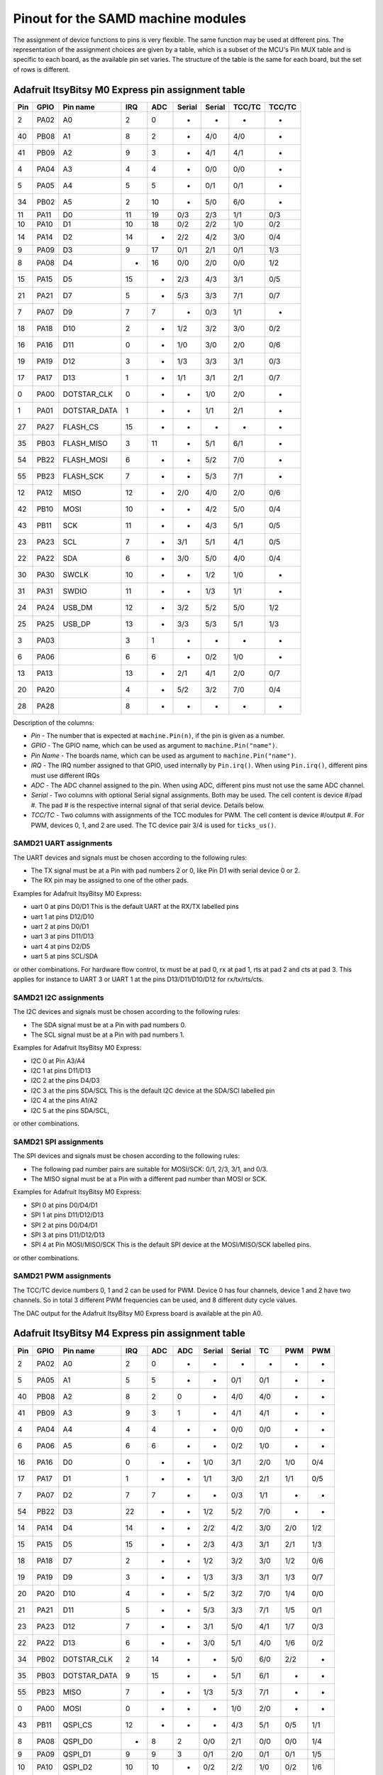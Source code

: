 .. _samd_pinout:

Pinout for the SAMD machine modules
===================================

The assignment of device functions to pins is very flexible. The same function may be used
at different pins. The representation of the assignment choices are given by a table,
which is a subset of the MCU's Pin MUX table and is specific to each board, as the
available pin set varies. The structure of the table is the same for each board, but
the set of rows is different.

.. _samd21_pinout_table:

Adafruit ItsyBitsy M0 Express pin assignment table
--------------------------------------------------

=== ==== ============ ==== ==== ====== ====== ====== ======
Pin GPIO Pin name     IRQ  ADC  Serial Serial TCC/TC TCC/TC
=== ==== ============ ==== ==== ====== ====== ====== ======
  2 PA02           A0   2   0     -       -     -      - 
 40 PB08           A1   8   2     -      4/0   4/0     - 
 41 PB09           A2   9   3     -      4/1   4/1     - 
  4 PA04           A3   4   4     -      0/0   0/0     - 
  5 PA05           A4   5   5     -      0/1   0/1     - 
 34 PB02           A5   2  10     -      5/0   6/0     - 
 11 PA11           D0  11  19    0/3     2/3   1/1    0/3
 10 PA10           D1  10  18    0/2     2/2   1/0    0/2
 14 PA14           D2  14   -    2/2     4/2   3/0    0/4
  9 PA09           D3   9  17    0/1     2/1   0/1    1/3
  8 PA08           D4   -  16    0/0     2/0   0/0    1/2
 15 PA15           D5  15   -    2/3     4/3   3/1    0/5
 21 PA21           D7   5   -    5/3     3/3   7/1    0/7
  7 PA07           D9   7   7     -      0/3   1/1     - 
 18 PA18          D10   2   -    1/2     3/2   3/0    0/2
 16 PA16          D11   0   -    1/0     3/0   2/0    0/6
 19 PA19          D12   3   -    1/3     3/3   3/1    0/3
 17 PA17          D13   1   -    1/1     3/1   2/1    0/7
  0 PA00  DOTSTAR_CLK   0   -     -      1/0   2/0     - 
  1 PA01 DOTSTAR_DATA   1   -     -      1/1   2/1     - 
 27 PA27     FLASH_CS  15   -     -       -     -      - 
 35 PB03   FLASH_MISO   3  11     -      5/1   6/1     - 
 54 PB22   FLASH_MOSI   6   -     -      5/2   7/0     - 
 55 PB23    FLASH_SCK   7   -     -      5/3   7/1     - 
 12 PA12         MISO  12   -    2/0     4/0   2/0    0/6
 42 PB10         MOSI  10   -     -      4/2   5/0    0/4
 43 PB11          SCK  11   -     -      4/3   5/1    0/5
 23 PA23          SCL   7   -    3/1     5/1   4/1    0/5
 22 PA22          SDA   6   -    3/0     5/0   4/0    0/4
 30 PA30        SWCLK  10   -     -      1/2   1/0     - 
 31 PA31        SWDIO  11   -     -      1/3   1/1     - 
 24 PA24       USB_DM  12   -    3/2     5/2   5/0    1/2
 25 PA25       USB_DP  13   -    3/3     5/3   5/1    1/3
  3 PA03                3   1     -       -     -      - 
  6 PA06                6   6     -      0/2   1/0     - 
 13 PA13               13   -    2/1     4/1   2/0    0/7
 20 PA20                4   -    5/2     3/2   7/0    0/4
 28 PA28                8   -     -       -     -      - 
=== ==== ============ ==== ==== ====== ====== ====== ======


Description of the columns:

- *Pin* - The number that is expected at ``machine.Pin(n)``, if the pin is given
  as a number.
- *GPIO* - The GPIO name, which can be used as argument to ``machine.Pin("name")``.
- *Pin Name* - The boards name, which can be used as argument to ``machine.Pin("name")``.
- *IRQ* - The IRQ number assigned to that GPIO, used internally by ``Pin.irq()``. When
  using ``Pin.irq()``, different pins must use different IRQs
- *ADC* - The ADC channel assigned to the pin. When using ADC, different pins must
  not use the same ADC channel.
- *Serial* - Two columns with optional Serial signal assignments. Both may be used.
  The cell content is device #/pad #. The pad # is the respective internal
  signal of that serial device. Details below.
- *TCC/TC* - Two columns with assignments of the TCC modules for PWM.
  The cell content is device #/output #. For PWM, devices 0, 1, and 2
  are used. The TC device pair 3/4 is used for ``ticks_us()``.

SAMD21 UART assignments
```````````````````````
The UART devices and signals must be chosen according to the following rules:

- The TX signal must be at a Pin with pad numbers 2 or 0, like Pin D1 with serial
  device 0 or 2.
- The RX pin may be assigned to one of the other pads.

Examples for Adafruit ItsyBitsy M0 Express:

- uart 0 at pins D0/D1  This is the default UART at the RX/TX labelled pins
- uart 1 at pins D12/D10
- uart 2 at pins D0/D1
- uart 3 at pins D11/D13
- uart 4 at pins D2/D5
- uart 5 at pins SCL/SDA

or other combinations. For hardware flow control, tx must be at pad 0, rx at pad 1,
rts at pad 2 and cts at pad 3. This applies for instance to
UART 3 or UART 1 at the pins D13/D11/D10/D12 for rx/tx/rts/cts.

SAMD21 I2C assignments
``````````````````````
The I2C devices and signals must be chosen according to the following rules:

- The SDA signal must be at a Pin with pad numbers 0.
- The SCL signal must be at a Pin with pad numbers 1.

Examples for Adafruit ItsyBitsy M0 Express:

- I2C 0 at Pin A3/A4
- I2C 1 at pins D11/D13
- I2C 2 at the pins D4/D3
- I2C 3 at the pins SDA/SCL This is the default I2C device at the SDA/SCl labelled pin
- I2C 4 at the pins A1/A2
- I2C 5 at the pins SDA/SCL,

or other combinations.

SAMD21 SPI assignments
``````````````````````
The SPI devices and signals must be chosen according to the following rules:

- The following pad number pairs are suitable for MOSI/SCK: 0/1, 2/3, 3/1, and 0/3.
- The MISO signal must be at a Pin with a different pad number than MOSI or SCK.

Examples for Adafruit ItsyBitsy M0 Express:

- SPI 0 at pins D0/D4/D1
- SPI 1 at pins D11/D12/D13
- SPI 2 at pins D0/D4/D1
- SPI 3 at pins D11/D12/D13
- SPI 4 at Pin MOSI/MISO/SCK This is the default SPI device at the MOSI/MISO/SCK labelled pins.

or other combinations.


SAMD21 PWM assignments
``````````````````````

The TCC/TC device numbers 0, 1 and 2 can be used for PWM. Device 0 has four
channels, device 1 and 2 have two channels. So in total 3 different PWM
frequencies can be used, and 8 different duty cycle values.

The DAC output for the Adafruit ItsyBitsy M0 Express board is available at the pin A0.

.. _samd51_pinout_table:

Adafruit ItsyBitsy M4 Express pin assignment table
--------------------------------------------------

=== ==== ============ ==== ==== ==== ====== ====== ===== ===== =====
Pin GPIO Pin name     IRQ  ADC  ADC  Serial Serial  TC    PWM   PWM
=== ==== ============ ==== ==== ==== ====== ====== ===== ===== =====
  2 PA02           A0   2    0    -     -      -     -     -     -
  5 PA05           A1   5    5    -     -     0/1   0/1    -     -
 40 PB08           A2   8    2    0     -     4/0   4/0    -     -
 41 PB09           A3   9    3    1     -     4/1   4/1    -     -
  4 PA04           A4   4    4    -     -     0/0   0/0    -     -
  6 PA06           A5   6    6    -     -     0/2   1/0    -     -
 16 PA16           D0   0    -    -    1/0    3/1   2/0   1/0   0/4
 17 PA17           D1   1    -    -    1/1    3/0   2/1   1/1   0/5
  7 PA07           D2   7    7    -     -     0/3   1/1    -     -
 54 PB22           D3  22    -    -    1/2    5/2   7/0    -     -
 14 PA14           D4  14    -    -    2/2    4/2   3/0   2/0   1/2
 15 PA15           D5  15    -    -    2/3    4/3   3/1   2/1   1/3
 18 PA18           D7   2    -    -    1/2    3/2   3/0   1/2   0/6
 19 PA19           D9   3    -    -    1/3    3/3   3/1   1/3   0/7
 20 PA20          D10   4    -    -    5/2    3/2   7/0   1/4   0/0
 21 PA21          D11   5    -    -    5/3    3/3   7/1   1/5   0/1
 23 PA23          D12   7    -    -    3/1    5/0   4/1   1/7   0/3
 22 PA22          D13   6    -    -    3/0    5/1   4/0   1/6   0/2
 34 PB02  DOTSTAR_CLK   2   14    -     -     5/0   6/0   2/2    -
 35 PB03 DOTSTAR_DATA   9   15    -     -     5/1   6/1    -     -
 55 PB23         MISO   7    -    -    1/3    5/3   7/1    -     -
  0 PA00         MOSI   0    -    -     -     1/0   2/0    -     -
 43 PB11      QSPI_CS  12    -    -     -     4/3   5/1   0/5   1/1
  8 PA08      QSPI_D0   -    8    2    0/0    2/1   0/0   0/0   1/4
  9 PA09      QSPI_D1   9    9    3    0/1    2/0   0/1   0/1   1/5
 10 PA10      QSPI_D2  10   10    -    0/2    2/2   1/0   0/2   1/6
 11 PA11      QSPI_D3  11   11    -    0/3    2/3   1/1   0/3   1/7
 42 PB10     QSPI_SCK  10    -    -     -     4/2   5/0   0/4   1/0
  1 PA01          SCK   1    -    -     -     1/1   2/1    -     -
 13 PA13          SCL  13    -    -    2/1    4/0   2/1   0/7   1/3
 12 PA12          SDA  12    -    -    2/0    4/1   2/0   0/6   1/2
 30 PA30        SWCLK  14    -    -    7/2    1/2   6/0   2/0    -
 31 PA31        SWDIO  15    -    -    7/3    1/3   6/1   2/1    -
 24 PA24       USB_DM   8    -    -    3/2    5/2   5/0   2/2    -
 25 PA25       USB_DP   9    -    -    3/3    5/3   5/1    -     -
  3 PA03            -   3   10    -     -      -     -     -     -
 27 PA27            -  11    -    -     -      -     -     -     -
=== ==== ============ ==== ==== ==== ====== ====== ===== ===== =====


Description of the columns:

- *Pin* - The number that is expected at ``machine.Pin(n)``, if the pin is given
  as a number.
- *GPIO* - The GPIO name, which can be used as argument to ``machine.Pin("name")``.
- *Pin Name* - The boards name, which can be used as argument to ``machine.Pin("name")``.
- *IRQ* - The IRQ number assigned to that GPIO, used internally by ``Pin.irq()``. When
  using ``Pin.irq()``, different pins must use different IRQs
- *ADC* - The ADC0/1 channel assigned to the pin. When using ADC, different pins must
  not use the same ADC device and channel.
- *Serial* - Two columns with optional Serial signal assignments. Both may be used.
  The cell content is device #/pad #. The pad # is the respective internal
  signal of that serial device. Details below.
- *TC* - These device are currently not assigned to Pin. the TC device pair 0/1
  is used for ``ticks_us()``.
- *PWM* - Two columns with assignments of the TCC modules for PWM
  The cell content is device #/output #. Details below.

SAMD51 UART assignments
```````````````````````
The UART devices and signals must be chosen according to the following rules:

- The TX signal must be at a Pin with pad numbers 0, like Pin D1 with serial
  device 3.
- The RX pin may be assigned to one of the other pads.

Examples for Adafruit ItsyBitsy 4 Express:

- uart 0 at pins A4/A1
- uart 1 at pins D1/D0   This is the default UART at the RX/TX labelled pins
- uart 2 at pins SCL/SDA  This is the default I2C device at the SDA/SCl labelled pin
- uart 3 at pins D0/D1
- uart 4 at pins SDA/SCL
- uart 5 at pins D12/D13

or other combinations. For hardware flow control, tx must be at pad 0, rx at pad 1,
rts at pad 2 and cts at pad 3. This applies for instance to
UART 5 at the pins D12/D13/D10/D11 for rx/tx/rts/cts.

SAMD51 I2C assignments
``````````````````````
The I2C devices and signals must be chosen according to the following rules:

- The SDA signal must be at a Pin with pad numbers 0.
- The SCL signal must be at a Pin with pad numbers 1.

Examples for Adafruit ItsyBitsy M0 Express:

- I2C 0 at pins A3/A4
- I2C 1 at pins D0/D1
- I2C 2 at the pins SDA/SCL
- I2C 3 at the pins D1/D0
- I2C 4 at the pins A2/A3
- I2C 5 at the pins D12/D13

or other combinations.

SAMD51 SPI assignments
``````````````````````
The SPI devices and signals must be chosen according to the following rules:

- The following pad number pairs are suitable for MOSI/SCK: 0/1 and 3/1.
- The MISO signal must be at a Pin with a different pad number than MOSI or SCK.

Examples for Adafruit ItsyBitsy M0 Express:

- SPI 1 at Pin MOSI/MISO/SCK  This is the default SPI device at the MOSI/MISO/SCK labelled pins.
- SPI 3 at pins D13/D11/D12
- SPI 5 at pins D12/D3/D13

or other combinations.


SAMD51 PWM assignments
``````````````````````

The TCC/PWM device numbers 0 through 4 can be used for PWM. Device 0 has six
channels, device 1 has four channels, device 2 has three channels and devices
3 and 4 have two channels. So in total up to 5 different PWM frequencies
can be used, and up to 17 different duty cycle values. Note that these numbers
do not apply to every board.

The DAC outputs for the Adafruit ItsyBitsy M4 Express board are available at the pins A0 and A1.

Adafruit Feather M4 Express pin assignment table
------------------------------------------------

=== ==== ============ ==== ==== ==== ====== ====== ===== ===== =====
Pin GPIO Pin name     IRQ  ADC  ADC  Serial Serial  TC    PWM   PWM
=== ==== ============ ==== ==== ==== ====== ====== ===== ===== =====
  2 PA02           A0   2    0    -     -      -     -     -      -
  5 PA05           A1   5    5    -     -     0/1   0/1    -      -
 40 PB08           A2   8    2    0     -     4/0   4/0    -      -
 41 PB09           A3   9    3    1     -     4/1   4/1    -      -
  4 PA04           A4   4    4    -     -     0/0   0/0    -      -
 38 PB06           A5   6    -    8     -      -     -     -      -
 49 PB17           D0   1    -    -    5/1     -    6/1   3/1    0/5
 48 PB16           D1   0    -    -    5/0     -    6/0   3/0    0/4
 14 PA14           D4  14    -    -    2/2    4/2   3/0   2/0    1/2
 16 PA16           D5   0    -    -    1/0    3/1   2/0   1/0    0/4
 18 PA18           D6   2    -    -    1/2    3/2   3/0   1/2    0/6
 19 PA19           D9   3    -    -    1/3    3/3   3/1   1/3    0/7
  3 PA03         AREF   3   10    -     -      -     -     -      -
 20 PA20          D10   4    -    -    5/2    3/2   7/0   1/4    0/0
 21 PA21          D11   5    -    -    5/3    3/3   7/1   1/5    0/1
 22 PA22          D12   6    -    -    3/0    5/1   4/0   1/6    0/2
 23 PA23          D13   7    -    -    3/1    5/0   4/1   1/7    0/3
 54 PB22         MISO  22    -    -    1/2    5/2   7/0    -      -
 55 PB23         MOSI   7    -    -    1/3    5/3   7/1    -      -
 35 PB03     NEOPIXEL   9   15    -     -     5/1   6/1    -      -
 43 PB11      QSPI_CS  12    -    -     -     4/3   5/1   0/5   1/1
  8 PA08      QSPI_D0   -    8    2    0/0    2/1   0/0   0/0   1/4
  9 PA09      QSPI_D1   9    9    3    0/1    2/0   0/1   0/1   1/5
 10 PA10      QSPI_D2  10   10    -    0/2    2/2   1/0   0/2   1/6
 11 PA11      QSPI_D3  11   11    -    0/3    2/3   1/1   0/3   1/7
 42 PB10     QSPI_SCK  10    -    -     -     4/2   5/0   0/4   1/0
 17 PA17          SCK   1    -    -    1/1    3/0   2/1   1/1    0/5
 13 PA13          SCL  13    -    -    2/1    4/0   2/1   0/7    1/3
 12 PA12          SDA  12    -    -    2/0    4/1   2/0   0/6    1/2
 30 PA30        SWCLK  14    -    -    7/2    1/2   6/0   2/0     -
 31 PA31        SWDIO  15    -    -    7/3    1/3   6/1   2/1     -
 24 PA24       USB_DM   8    -    -    3/2    5/2   5/0   2/2     -
 25 PA25       USB_DP   9    -    -    3/3    5/3   5/1    -      -
 33 PB01         VDIV   1   13    -     -     5/3   7/1    -      -
  0 PA00            -   0    -    -     -     1/0   2/0    -      -
  1 PA01            -   1    -    -     -     1/1   2/1    -      -
  6 PA06            -   6    6    -     -     0/2   1/0    -      -
  7 PA07            -   7    7    -     -     0/3   1/1    -      -
 15 PA15            -  15    -    -    2/3    4/3   3/1   2/1    1/3
 27 PA27            -  11    -    -     -      -     -     -      -
 32 PB00            -   9   12    -     -     5/2   7/0    -      -
 34 PB02            -   2   14    -     -     5/0   6/0   2/2     -
 36 PB04            -   4    -    6     -      -     -     -      -
 37 PB05            -   5    -    7     -      -     -     -      -
 39 PB07            -   7    -    9     -      -     -     -      -
 44 PB12            -  12    -    -    4/0     -    4/0   3/0    0/0
 45 PB13            -  13    -    -    4/1     -    4/1   3/1    0/1
 46 PB14            -  14    -    -    4/2     -    5/0   4/0    0/2
 47 PB15            -  15    -    -    4/3     -    5/1   4/1    0/3
 62 PB30            -  14    -    -    7/0    5/1   0/0   4/0    0/6
 63 PB31            -  15    -    -    7/1    5/0   0/1   4/1    0/7
=== ==== ============ ==== ==== ==== ====== ====== ===== ===== =====

For the definition of the table columns see the explanation at the table for
Adafruit ItsyBitsy M4 Express :ref:`samd51_pinout_table`.

The default devices at the board are:

- UART 5 at pins D0/D1, labelled RX/TX
- I2C 2 at pins PA12/PA13, labelled SDA/SCL
- SPI 1 at pins PA23/PA22/PA17, labelled MOSI, MISO and SCK
- DAC output on pins PA02 and PA05, labelled A0 and A1

Adafruit Metro M4 Airlift pin assignment table
----------------------------------------------

=== ==== ============ ==== ==== ==== ====== ====== ===== ===== =====
Pin GPIO Pin name     IRQ  ADC  ADC  Serial Serial  TC    PWM   PWM
=== ==== ============ ==== ==== ==== ====== ====== ===== ===== =====
  2 PA02           A0  2     0    -     -      -     -     -     - 
  5 PA05           A1  5     5    -     -     0/1   0/1    -     - 
  6 PA06           A2  6     6    -     -     0/2   1/0    -     - 
 32 PB00           A3  9    12    -     -     5/2   7/0    -     - 
 40 PB08           A4  8     2    0     -     4/0   4/0    -     - 
 41 PB09           A5  9     3    1     -     4/1   4/1    -     - 
 23 PA23           D0  7     -    -    3/1    5/0   4/1   1/7   0/3
 22 PA22           D1  6     -    -    3/0    5/1   4/0   1/6   0/2
 49 PB17           D2  1     -    -    5/1     -    6/1   3/1   0/5
 48 PB16           D3  0     -    -    5/0     -    6/0   3/0   0/4
 45 PB13           D4 13     -    -    4/1     -    4/1   3/1   0/1
 46 PB14           D5 14     -    -    4/2     -    5/0   4/0   0/2
 47 PB15           D6 15     -    -    4/3     -    5/1   4/1   0/3
 44 PB12           D7 12     -    -    4/0     -    4/0   3/0   0/0
 21 PA21           D8  5     -    -    5/3    3/3   7/1   1/5   0/1
 20 PA20           D9  4     -    -    5/2    3/2   7/0   1/4   0/0
  3 PA03         AREF  3    10    -     -      -     -     -     - 
 18 PA18          D10  2     -    -    1/2    3/2   3/0   1/2   0/6
 19 PA19          D11  3     -    -    1/3    3/3   3/1   1/3   0/7
 16 PA16          D13  0     -    -    1/0    3/1   2/0   1/0   0/4
 36 PB04     ESP_BUSY  4     -    6     -      -     -     -     - 
 15 PA15       ESP_CS 15     -    -    2/3    4/3   3/1   2/1   1/3
 33 PB01    ESP_GPIO0  1    13    -     -     5/3   7/1    -     - 
 37 PB05    ESP_RESET  5     -    7     -      -     -     -     - 
 55 PB23      ESP_RTS  7     -    -    1/3    5/3   7/1    -     - 
  7 PA07       ESP_RX  7     7    -     -     0/3   1/1    -     - 
  4 PA04       ESP_TX  4     4    -     -     0/0   0/0    -     - 
 43 PB11     FLASH_CS 12     -    -     -     4/3   5/1   0/5   1/1
 11 PA11   FLASH_HOLD 11    11    -    0/3    2/3   1/1   0/3   1/7
  9 PA09   FLASH_MISO  9     9    3    0/1    2/0   0/1   0/1   1/5
  8 PA08   FLASH_MOSI  -     8    2    0/0    2/1   0/0   0/0   1/4
 42 PB10    FLASH_SCK 10     -    -     -     4/2   5/0   0/4   1/0
 10 PA10     FLASH_WP 10    10    -    0/2    2/2   1/0   0/2   1/6
 14 PA14         MISO 14     -    -    2/2    4/2   3/0   2/0   1/2
 12 PA12         MOSI 12     -    -    2/0    4/1   2/0   0/6   1/2
 54 PB22     NEOPIXEL 22     -    -    1/2    5/2   7/0    -     - 
 38 PB06        RXLED  6     -    8     -      -     -     -     - 
 13 PA13          SCK 13     -    -    2/1    4/0   2/1   0/7   1/3
 35 PB03          SCL  9    15    -     -     5/1   6/1    -     - 
 34 PB02          SDA  2    14    -     -     5/0   6/0   2/2    - 
 30 PA30        SWCLK 14     -    -    7/2    1/2   6/0   2/0    - 
 31 PA31        SWDIO 15     -    -    7/3    1/3   6/1   2/1    - 
 62 PB30          SWO 14     -    -    7/0    5/1   0/0   4/0   0/6
 39 PB07        TXLED  7     -    9     -      -     -     -     - 
 24 PA24       USB_DM  8     -    -    3/2    5/2   5/0   2/2    - 
 25 PA25       USB_DP  9     -    -    3/3    5/3   5/1    -     - 
 17 PA17   USB_HOSTEN  1     -    -    1/1    3/0   2/1   1/1   0/5
  0 PA00            -  0     -    -     -     1/0   2/0    -     - 
  1 PA01            -  1     -    -     -     1/1   2/1    -     - 
 27 PA27            - 11     -    -     -      -     -     -     - 
 63 PB31            - 15     -    -    7/1    5/0   0/1   4/1   0/7
=== ==== ============ ==== ==== ==== ====== ====== ===== ===== =====

For the definition of the table columns see the explanation at the table
for Adafruit ItsyBitsy M4 Express :ref:`samd51_pinout_table`.

The default devices at the board are:

- UART 3 at pins PA23/PA22, labelled D0/D1 resp. RX/TX
- I2C 5 at pins PB02/PB03, labelled SDA/SCL
- SPI 4 at pins PA12/PA14/PA13, labelled MOSI, MISO and SCK
- DAC output on pins PA02 and PA05, labelled A0 and A1

SEEED XIAO pin assignment table
-------------------------------

=== ==== ============ ==== ==== ====== ====== ====== ======
Pin GPIO Pin name     IRQ  ADC  Serial Serial TCC/TC TCC/TC
=== ==== ============ ==== ==== ====== ====== ====== ======
  2 PA02        A0_D0   2    0     -      -     -      -
  4 PA04        A1_D1   4    4     -     0/0   0/0     -
 10 PA10        A2_D2  10   18    0/2    2/2   1/0    0/2
 11 PA11        A3_D3  11   19    0/3    2/3   1/1    0/3
  8 PA08        A4_D4   -   16    0/0    2/0   0/0    1/2
  9 PA09        A5_D5   9   17    0/1    2/1   0/1    1/3
 40 PB08        A6_D6   8    2     -     4/0   4/0     -
 41 PB09        A7_D7   9    3     -     4/1   4/1     -
  7 PA07        A8_D8   7    7     -     0/3   1/1     -
  5 PA05        A9_D9   5    5     -     0/1   0/1     -
  6 PA06      A10_D10   6    6     -     0/2   1/0     -
 18 PA18       RX_LED   2    -    1/2    3/2   3/0    0/2
 30 PA30        SWCLK  10    -     -     1/2   1/0     -
 31 PA31        SWDIO  11    -     -     1/3   1/1     -
 19 PA19       TX_LED   3    -    1/3    3/3   3/1    0/3
 24 PA24       USB_DM  12    -    3/2    5/2   5/0    1/2
 25 PA25       USB_DP  13    -    3/3    5/3   5/1    1/3
 17 PA17     USER_LED   1    -    1/1    3/1   2/1    0/7
  0 PA00            -   0    -     -     1/0   2/0     -
  1 PA01            -   1    -     -     1/1   2/1     -
  3 PA03            -   3    1     -      -     -      -
 12 PA12            -  12    -    2/0    4/0   2/0    0/6
 13 PA13            -  13    -    2/1    4/1   2/0    0/7
 14 PA14            -  14    -    2/2    4/2   3/0    0/4
 15 PA15            -  15    -    2/3    4/3   3/1    0/5
 16 PA16            -   0    -    1/0    3/0   2/0    0/6
 20 PA20            -   4    -    5/2    3/2   7/0    0/4
 21 PA21            -   5    -    5/3    3/3   7/1    0/7
 22 PA22            -   6    -    3/0    5/0   4/0    0/4
 23 PA23            -   7    -    3/1    5/1   4/1    0/5
 27 PA27            -  15    -     -      -     -      -
 28 PA28            -   8    -     -      -     -      -
 34 PB02            -   2   10     -     5/0   6/0     -
 35 PB03            -   3   11     -     5/1   6/1     -
 42 PB10            -  10    -     -     4/2   5/0    0/4
 43 PB11            -  11    -     -     4/3   5/1    0/5
 54 PB22            -   6    -     -     5/2   7/0     -
 55 PB23            -   7    -     -     5/3   7/1     -
=== ==== ============ ==== ==== ====== ====== ====== ======

For the definition of the table columns see the explanation at the table for
Adafruit ItsyBitsy M0 Express :ref:`samd21_pinout_table`.

The default devices at the board are:

- UART 4 at pins PB08/PB09, labelled A6_D6/A7_D7
- I2C 2 at pins PA08/PA09, labelled A4_D4/A5_D5
- SPI 0 at pins PA06/PA05/PA07, labelled A10_D10, A9_D9 and A8_D8
- DAC output on pin PA02, labelled A0_D0

Adafruit Feather M0 Express pin assignment table
------------------------------------------------

=== ==== ============ ==== ==== ====== ====== ====== ======
Pin GPIO Pin name     IRQ  ADC  Serial Serial TCC/TC TCC/TC
=== ==== ============ ==== ==== ====== ====== ====== ======
  2 PA02           A0   2    0     -      -     -      -
 40 PB08           A1   8    2     -     4/0   4/0     -
 41 PB09           A2   9    3     -     4/1   4/1     -
  4 PA04           A3   4    4     -     0/0   0/0     -
  5 PA05           A4   5    5     -     0/1   0/1     -
 34 PB02           A5   2   10     -     5/0   6/0     -
 11 PA11           D0  11   19    0/3    2/3   1/1    0/3
 10 PA10           D1  10   18    0/2    2/2   1/0    0/2
 14 PA14           D2  14    -    2/2    4/2   3/0    0/4
  9 PA09           D3   9   17    0/1    2/1   0/1    1/3
  8 PA08           D4   -   16    0/0    2/0   0/0    1/2
 15 PA15           D5  15    -    2/3    4/3   3/1    0/5
 20 PA20           D6   4    -    5/2    3/2   7/0    0/4
 21 PA21           D7   5    -    5/3    3/3   7/1    0/7
  7 PA07           D9   7    7     -     0/3   1/1     -
 55 PB23           RX   7    -     -     5/3   7/1     -
 54 PB22           TX   6    -     -     5/2   7/0     -
 18 PA18          D10   2    -    1/2    3/2   3/0    0/2
 16 PA16          D11   0    -    1/0    3/0   2/0    0/6
 19 PA19          D12   3    -    1/3    3/3   3/1    0/3
 17 PA17          D13   1    -    1/1    3/1   2/1    0/7
 13 PA13     FLASH_CS  13    -    2/1    4/1   2/0    0/7
 35 PB03       LED_RX   3   11     -     5/1   6/1     -
 27 PA27       LED_TX  15    -     -      -     -      -
 12 PA12         MISO  12    -    2/0    4/0   2/0    0/6
 42 PB10         MOSI  10    -     -     4/2   5/0    0/4
  6 PA06     NEOPIXEL   6    6     -     0/2   1/0     -
 43 PB11          SCK  11    -     -     4/3   5/1    0/5
 23 PA23          SCL   7    -    3/1    5/1   4/1    0/5
 22 PA22          SDA   6    -    3/0    5/0   4/0    0/4
 30 PA30        SWCLK  10    -     -     1/2   1/0     -
 31 PA31        SWDIO  11    -     -     1/3   1/1     -
 24 PA24       USB_DM  12    -    3/2    5/2   5/0    1/2
 25 PA25       USB_DP  13    -    3/3    5/3   5/1    1/3
  0 PA00            -   0    -     -     1/0   2/0     -
  1 PA01            -   1    -     -     1/1   2/1     -
  3 PA03            -   3    1     -      -     -      -
 28 PA28            -   8    -     -      -     -      -
=== ==== ============ ==== ==== ====== ====== ====== ======

For the definition of the table columns see the explanation at the table for
Adafruit ItsyBitsy M0 Express :ref:`samd21_pinout_table`.

The default devices at the board are:

- UART 5 at pins PB23/PB22, labelled RX/TX
- I2C 3 at pins PA22/PA23, labelled SDA/SCL
- SPI 4 at pins PA10/PA12/PA11, labelled MOSI, MISO and SCK
- DAC output on pin PA02, labelled A0

Adafruit Trinket M0 pin assignment table
------------------------------------------------

=== ==== ============ ==== ==== ====== ====== ====== ======
Pin GPIO Pin name     IRQ  ADC  Serial Serial TCC/TC TCC/TC
=== ==== ============ ==== ==== ====== ====== ====== ======
  8 PA08           D0   -   16    0/0    2/0   0/0    1/2
  2 PA02           D1   2    0     -      -     -      -
  9 PA09           D2   9   17    0/1    2/1   0/1    1/3
  7 PA07           D3   7    7     -     0/3   1/1     -
  6 PA06           D4   6    6     -     0/2   1/0     -
  1 PA01  DOTSTAR_CLK   1    -     -     1/1   2/1     -
  0 PA00 DOTSTAR_DATA   0    -     -     1/0   2/0     -
 10 PA10          LED  10   18    0/2    2/2   1/0    0/2
 30 PA30        SWCLK  10    -     -     1/2   1/0     -
 31 PA31        SWDIO  11    -     -     1/3   1/1     -
 24 PA24       USB_DM  12    -    3/2    5/2   5/0    1/2
 25 PA25       USB_DP  13    -    3/3    5/3   5/1    1/3
  3 PA03            -   3    1     -      -     -      -
  4 PA04            -   4    4     -     0/0   0/0     -
  5 PA05            -   5    5     -     0/1   0/1     -
 11 PA11            -  11   19    0/3    2/3   1/1    0/3
 14 PA14            -  14    -    2/2    4/2   3/0    0/4
 15 PA15            -  15    -    2/3    4/3   3/1    0/5
 16 PA16            -   0    -    1/0    3/0   2/0    0/6
 17 PA17            -   1    -    1/1    3/1   2/1    0/7
 18 PA18            -   2    -    1/2    3/2   3/0    0/2
 19 PA19            -   3    -    1/3    3/3   3/1    0/3
 22 PA22            -   6    -    3/0    5/0   4/0    0/4
 23 PA23            -   7    -    3/1    5/1   4/1    0/5
 27 PA27            -  15    -     -      -     -      -
 28 PA28            -   8    -     -      -     -      -
=== ==== ============ ==== ==== ====== ====== ====== ======

For the definition of the table columns see the explanation at the table for
Adafruit ItsyBitsy M0 Express :ref:`samd21_pinout_table`.

The default devices at the board are:

- UART 0 at pins PA07/PA06, labelled D3/D4
- I2C 2 at pins PA08/PA09, labelled D0/D2
- SPI 0 at pins PA06/PA09/PA08, labelled D4, D2 and D0
- DAC output on pin PA02, labelled D1

SAMD21 Xplained PRO pin assignment table
----------------------------------------

=== ==== ============ ==== ==== ====== ====== ====== ======
Pin GPIO Pin name     IRQ  ADC  Serial Serial TCC/TC TCC/TC
=== ==== ============ ==== ==== ====== ====== ====== ======
 32 PB00    EXT1_PIN3   0    8     -     5/2   7/0     -
 33 PB01    EXT1_PIN4   1    9     -     5/3   7/1     -
 38 PB06    EXT1_PIN5   6   14     -      -     -      -
 39 PB07    EXT1_PIN6   7   15     -      -     -      -
 34 PB02    EXT1_PIN7   2   10     -     5/0   6/0     -
 35 PB03    EXT1_PIN8   3   11     -     5/1   6/1     -
 36 PB04    EXT1_PIN9   4   12     -      -     -      -
 37 PB05   EXT1_PIN10   5   13     -      -     -      -
  8 PA08   EXT1_PIN11   -   16    0/0    2/0   0/0    1/2
  9 PA09   EXT1_PIN12   9   17    0/1    2/1   0/1    1/3
 41 PB09   EXT1_PIN13   9    3     -     4/1   4/1     -
 40 PB08   EXT1_PIN14   8    2     -     4/0   4/0     -
  5 PA05   EXT1_PIN15   5    5     -     0/1   0/1     -
  6 PA06   EXT1_PIN16   6    6     -     0/2   1/0     -
  4 PA04   EXT1_PIN17   4    4     -     0/0   0/0     -
  7 PA07   EXT1_PIN18   7    7     -     0/3   1/1     -
 10 PA10    EXT2_PIN3  10   18    0/2    2/2   1/0    0/2
 11 PA11    EXT2_PIN4  11   19    0/3    2/3   1/1    0/3
 20 PA20    EXT2_PIN5   4    -    5/2    3/2   7/0    0/4
 21 PA21    EXT2_PIN6   5    -    5/3    3/3   7/1    0/7
 44 PB12    EXT2_PIN7  12    -    4/0     -    4/0    0/6
 45 PB13    EXT2_PIN8  13    -    4/1     -    4/1    0/7
 46 PB14    EXT2_PIN9  14    -    4/2     -    5/0     -
 47 PB15   EXT2_PIN10  15    -    4/3     -    5/1     -
 43 PB11   EXT2_PIN13  11    -     -     4/3   5/1    0/5
 42 PB10   EXT2_PIN14  10    -     -     4/2   5/0    0/4
 17 PA17   EXT2_PIN15   1    -    1/1    3/1   2/1    0/7
 18 PA18   EXT2_PIN16   2    -    1/2    3/2   3/0    0/2
 16 PA16   EXT2_PIN17   0    -    1/0    3/0   2/0    0/6
 19 PA19   EXT2_PIN18   3    -    1/3    3/3   3/1    0/3
  2 PA02    EXT3_PIN3   2    0     -      -     -      -
  3 PA03    EXT3_PIN4   3    1     -      -     -      -
 15 PA15    EXT3_PIN6  15    -    2/3    4/3   3/1    0/5
 12 PA12    EXT3_PIN7  12    -    2/0    4/0   2/0    0/6
 13 PA13    EXT3_PIN8  13    -    2/1    4/1   2/0    0/7
 28 PA28    EXT3_PIN9   8    -     -      -     -      -
 27 PA27   EXT3_PIN10  15    -     -      -     -      -
 49 PB17   EXT3_PIN15   1    -    5/1     -    6/1    0/5
 54 PB22   EXT3_PIN16   6    -     -     5/2   7/0     -
 48 PB16   EXT3_PIN17   9    -    5/0     -    6/0    0/4
 55 PB23   EXT3_PIN18   7    -     -     5/3   7/1     -
 62 PB30          LED  14    -     -     5/0   0/0    1/2
 30 PA30        SWCLK  10    -     -     1/2   1/0     -
 31 PA31        SWDIO  11    -     -     1/3   1/1     -
 24 PA24       USB_DM  12    -    3/2    5/2   5/0    1/2
 25 PA25       USB_DP  13    -    3/3    5/3   5/1    1/3
  0 PA00            -   0    -     -     1/0   2/0     -
  1 PA01            -   1    -     -     1/1   2/1     -
 14 PA14            -  14    -    2/2    4/2   3/0    0/4
 22 PA22            -   6    -    3/0    5/0   4/0    0/4
 23 PA23            -   7    -    3/1    5/1   4/1    0/5
 63 PB31            -  15    -     -     5/1   0/1    1/3
=== ==== ============ ==== ==== ====== ====== ====== ======

For the definition of the table columns see the explanation at the table for
Adafruit ItsyBitsy M0 Express :ref:`samd21_pinout_table`.

There are no pins labelled for default devices on this board. DAC output
is on pin PA02, labelled EXT3_PIN3

Minisam M4 pin assignment table
-------------------------------

=== ==== ============ ==== ==== ==== ====== ====== ===== ===== =====
Pin GPIO Pin name     IRQ  ADC  ADC  Serial Serial  TC    PWM   PWM
=== ==== ============ ==== ==== ==== ====== ====== ===== ===== =====
 16 PA16           D0   0    -    -    1/0    3/1   2/0   1/0   0/4
 17 PA17           D1   1    -    -    1/1    3/0   2/1   1/1   0/5
 19 PA19           D3   3    -    -    1/3    3/3   3/1   1/3   0/7
 20 PA20           D4   4    -    -    5/2    3/2   7/0   1/4   0/0
 21 PA21           D5   5    -    -    5/3    3/3   7/1   1/5   0/1
  2 PA02        A0_D9   2    0    -     -      -     -     -     -
 40 PB08       A1_D10   8    2    0     -     4/0   4/0    -     -
 41 PB09       A2_D11   9    3    1     -     4/1   4/1    -     -
  4 PA04       A3_D12   4    4    -     -     0/0   0/0    -     -
  5 PA05       A4_D13   5    5    -     -     0/1   0/1    -     -
  6 PA06           A5   6    6    -     -     0/2   1/0    -     -
  7 PA07        A6_D2   7    7    -     -     0/3   1/1    -     -
  3 PA03         AREF   3   10    -     -      -     -     -     -
  0 PA00       BUTTON   0    -    -     -     1/0   2/0    -     -
 34 PB02  DOTSTAR_CLK   2   14    -     -     5/0   6/0   2/2    -
 35 PB03 DOTSTAR_DATA   9   15    -     -     5/1   6/1    -     -
 15 PA15          LED  15    -    -    2/3    4/3   3/1   2/1   1/3
 55 PB23         MISO   7    -    -    1/3    5/3   7/1    -     -
 54 PB22         MOSI  22    -    -    1/2    5/2   7/0    -     -
 43 PB11      QSPI_CS  12    -    -     -     4/3   5/1   0/5   1/1
  8 PA08      QSPI_D0   -    8    2    0/0    2/1   0/0   0/0   1/4
  9 PA09      QSPI_D1   9    9    3    0/1    2/0   0/1   0/1   1/5
 10 PA10      QSPI_D2  10   10    -    0/2    2/2   1/0   0/2   1/6
 11 PA11      QSPI_D3  11   11    -    0/3    2/3   1/1   0/3   1/7
 42 PB10     QSPI_SCK  10    -    -     -     4/2   5/0   0/4   1/0
  1 PA01          SCK   1    -    -     -     1/1   2/1    -     -
 13 PA13          SCL  13    -    -    2/1    4/0   2/1   0/7   1/3
 12 PA12          SDA  12    -    -    2/0    4/1   2/0   0/6   1/2
 30 PA30        SWCLK  14    -    -    7/2    1/2   6/0   2/0    -
 31 PA31        SWDIO  15    -    -    7/3    1/3   6/1   2/1    -
 24 PA24       USB_DM   8    -    -    3/2    5/2   5/0   2/2    -
 25 PA25       USB_DP   9    -    -    3/3    5/3   5/1    -     -
 14 PA14            -  14    -    -    2/2    4/2   3/0   2/0   1/2
 18 PA18            -   2    -    -    1/2    3/2   3/0   1/2   0/6
 22 PA22            -   6    -    -    3/0    5/1   4/0   1/6   0/2
 23 PA23            -   7    -    -    3/1    5/0   4/1   1/7   0/3
 27 PA27            -  11    -    -     -      -     -     -     -
=== ==== ============ ==== ==== ==== ====== ====== ===== ===== =====

For the definition of the table columns see the explanation at the table for
Adafruit ItsyBitsy M4 Express :ref:`samd51_pinout_table`.

The default devices at the board are:

- UART 1 at pins PA16/PA17, labelled D0/D1
- I2C 2 at pins PA12/PA13, labelled SDA/SCL
- SPI 1 at pins PB22/PB23/PA01, labelled MOSI, MISO and SCK
- DAC output on pins PA02 and PA05, labelled A0_D9 and A4_D13

Seeed WIO Terminal pin assignment table
---------------------------------------

=== ==== ============ ==== ==== ==== ====== ====== ===== ===== =====
Pin GPIO Pin name     IRQ  ADC  ADC  Serial Serial  TC    PWM   PWM
=== ==== ============ ==== ==== ==== ====== ====== ===== ===== =====
 33 PB01           CS   1   13    -     -    5/3    7/1    -     -
 59 PB27           RX  13    -    -    2/1   4/0     -    1/3    -
 58 PB26           TX  12    -    -    2/0   4/1     -    1/2    -
 79 PC15   3V3_ENABLE  15    -    -    7/3   6/3     -    0/5   1/1
 78 PC14    5V_ENABLE  14    -    -    7/2   6/2     -    0/4   1/0
 40 PB08        A0_D0   8    2    0     -    4/0    4/0    -     -
 41 PB09        A1_D1   9    3    1     -    4/1    4/1    -     -
  7 PA07        A2_D2   7    7    -     -    0/3    1/1    -     -
 36 PB04        A3_D3   4    -    6     -     -      -     -     -
 37 PB05        A4_D4   5    -    7     -     -      -     -     -
 38 PB06        A5_D5   6    -    8     -     -      -     -     -
  4 PA04        A6_D6   4    4    -     -    0/0    0/0    -     -
 39 PB07        A7_D7   7    -    9     -     -      -     -     -
  6 PA06        A8_D8   6    6    -     -    0/2    1/0    -     -
 90 PC26     BUTTON_1  10    -    -     -     -      -     -     -
 91 PC27     BUTTON_2  11    -    -    1/0    -      -     -     -
 92 PC28     BUTTON_3  12    -    -    1/1    -      -     -     -
107 PD11       BUZZER   6    -    -    7/3   6/3     -    0/4    -
 47 PB15       GPCLK0  15    -    -    4/3    -     5/1   4/1   0/3
 44 PB12       GPCLK1  12    -    -    4/0    -     4/0   3/0   0/0
 45 PB13       GPCLK2  13    -    -    4/1    -     4/1   3/1   0/1
 48 PB16     I2C_BCLK   0    -    -    5/0    -     6/0   3/0   0/4
 20 PA20    I2S_LRCLK   4    -    -    5/2   3/2    7/0   1/4   0/0
 21 PA21     I2S_SDIN   5    -    -    5/3   3/3    7/1   1/5   0/1
 22 PA22    I2S_SDOUT   6    -    -    3/0   5/1    4/0   1/6   0/2
 50 PB18     LCD_MISO   2    -    -    5/2   7/2     -    1/0    -
 51 PB19     LCD_MOSI   3    -    -    5/3   7/3     -    1/1    -
 52 PB20      LCD_SCK   4    -    -    3/0   7/1     -    1/2    -
 53 PB21       LCD_CS   5    -    -    3/1   7/0     -    1/3    -
 70 PC06      LCD_D/C   6    -    -    6/2    -      -     -     -
 71 PC07    LCD_RESET   9    -    -    6/3    -      -     -     -
 74 PC10       LCD_XL  10    -    -    6/2   7/2     -    0/0   1/4
 76 PC12       LCD_XR  12    -    -    7/0   6/1     -    0/2   1/6
 77 PC13       LCD_YD  13    -    -    7/1   6/0     -    0/3   1/7
 75 PC11       LCD_YU  11    -    -    6/3   7/3     -    0/1   1/5
 15 PA15     LED_BLUE  15    -    -    2/3   4/3    3/1   2/1   1/3
 69 PC05      LED_LCD   5    -    -    6/1    -      -     -     -
 94 PC30          MIC  14    -   12     -     -      -     -     -
 32 PB00         MISO   9   12    -     -    5/2    7/0    -     -
 34 PB02         MOSI   2   14    -     -    5/0    6/0   2/2    -
 35 PB03          SCK   9   15    -     -    5/1    6/1    -     -
 12 PA12         SCL0  12    -    -    2/0   4/1    2/0   0/6   1/2
 13 PA13         SDA0  13    -    -    2/1   4/0    2/1   0/7   1/3
 16 PA16         SCL1   0    -    -    1/0   3/1    2/0   1/0   0/4
 17 PA17         SDA1   1    -    -    1/1   3/0    2/1   1/1   0/5
117 PD21       SD_DET  11    -    -    1/3   3/3     -    1/1    -
 83 PC19        SD_CS   3    -    -    6/3   0/3     -    0/3    -
 82 PC18      SD_MISO   2    -    -    6/2   0/2     -    0/2    -
 43 PB11      QSPI_CS  12    -    -     -     4/3   5/1   0/5   1/1
  8 PA08      QSPI_D0   -    8    2    0/0    2/1   0/0   0/0   1/4
  9 PA09      QSPI_D1   9    9    3    0/1    2/0   0/1   0/1   1/5
 10 PA10      QSPI_D2  10   10    -    0/2    2/2   1/0   0/2   1/6
 11 PA11      QSPI_D3  11   11    -    0/3    2/3   1/1   0/3   1/7
 42 PB10     QSPI_SCK  10    -    -     -     4/2   5/0   0/4   1/0
 80 PC16      SD_MOSI   0    -    -    6/0   0/1     -    0/0    -
 81 PC17       SD_SCK   1    -    -    6/1   0/0     -    0/1    -
 30 PA30        SWCLK  14    -    -    7/2   1/2    6/0   2/0    -
 31 PA31        SWDIO  15    -    -    7/3   1/3    6/1   2/1    -
108 PD12     SWITCH_B   7    -    -     -     -      -    0/5    -
116 PD20     SWITCH_U  10    -    -    1/2   3/2     -    1/0    -
104 PD08     SWITCH_X   3    -    -    7/0   6/1     -    0/1    -
105 PD09     SWITCH_Y   4    -    -    7/1   6/0     -    0/2    -
106 PD10     SWITCH_Z   5    -    -    7/2   6/2     -    0/3    -
 24 PA24       USB_DM   8    -    -    3/2   5/2    5/0   2/2    -
 25 PA25       USB_DP   9    -    -    3/3   5/3    5/1    -     -
  0 PA00            -   0    -    -     -    1/0    2/0    -     -
  1 PA01            -   1    -    -     -    1/1    2/1    -     -
  2 PA02            -   2    0    -     -     -      -     -     -
  3 PA03            -   3   10    -     -     -      -     -     -
  5 PA05            -   5    5    -     -    0/1    0/1    -     -
 14 PA14            -  14    -    -    2/2   4/2    3/0   2/0   1/2
 18 PA18            -   2    -    -    1/2   3/2    3/0   1/2   0/6
 19 PA19            -   3    -    -    1/3   3/3    3/1   1/3   0/7
 23 PA23            -   7    -    -    3/1   5/0    4/1   1/7   0/3
 27 PA27            -  11    -    -     -     -      -     -     -
 46 PB14            -  14    -    -    4/2    -     5/0   4/0   0/2
 49 PB17            -   1    -    -    5/1    -     6/1   3/1   0/5
 54 PB22            -  22    -    -    1/2   5/2    7/0    -     -
 55 PB23            -   7    -    -    1/3   5/3    7/1    -     -
 56 PB24            -   8    -    -    0/0   2/1     -     -     -
 57 PB25            -   9    -    -    0/1   2/0     -     -     -
 60 PB28            -  14    -    -    2/2   4/2     -    1/4    -
 61 PB29            -  15    -    -    2/3   4/3     -    1/5    -
 62 PB30            -  14    -    -    7/0   5/1    0/0   4/0   0/6
 63 PB31            -  15    -    -    7/1   5/0    0/1   4/1   0/7
 64 PC00            -   0    -   10     -     -      -     -     -
 65 PC01            -   1    -   11     -     -      -     -     -
 66 PC02            -   2    -    4     -     -      -     -     -
 67 PC03            -   3    -    5     -     -      -     -     -
 68 PC04            -   4    -    -    6/0    -      -    0/0    -
 84 PC20            -   4    -    -     -     -      -    0/4    -
 85 PC21            -   5    -    -     -     -      -    0/5    -
 86 PC22            -   6    -    -    1/0   3/1     -    0/5    -
 87 PC23            -   7    -    -    1/1   3/0     -    0/7    -
 88 PC24            -   8    -    -    0/2   2/2     -     -     -
 89 PC25            -   9    -    -    0/3   2/3     -     -     -
 95 PC31            -  15    -   13     -     -      -     -     -
 96 PD00            -   0    -   14     -     -      -     -     -
 97 PD01            -   1    -   15     -     -      -     -     -
=== ==== ============ ==== ==== ==== ====== ====== ===== ===== =====

For the definition of the table columns see the explanation at the table for
Adafruit ItsyBitsy M4 Express :ref:`samd51_pinout_table`.

Default pin assignments:
- UART 2 at pins PB27 and PB26, labelled RX and TX
- I2C 4 at pins PA12 and PA13, labelled SCL0 and SDA0
- I2C 3 at pins PA16 and PA17, labelled SCL1 and SDA1
- SPI 5 at pins PB00, PB02 and PB03, labelle MISO, MOSI and SCK

There seems to be no default pin assignment for this board.

Sparkfun SAMD51 Thing Plus pin assignment table
------------------------------------------------

=== ==== ============ ==== ==== ==== ====== ====== ===== ===== =====
Pin GPIO Pin name     IRQ  ADC  ADC  Serial Serial  TC    PWM   PWM
=== ==== ============ ==== ==== ==== ====== ====== ===== ===== =====
  2 PA02           A0   2    0    -     -      -     -     -     -
 40 PB08           A1   8    2    0     -     4/0   4/0    -     -
 41 PB09           A2   9    3    1     -     4/1   4/1    -     -
  4 PA04           A3   4    4    -     -     0/0   0/0    -     -
  5 PA05           A4   5    5    -     -     0/1   0/1    -     -
 34 PB02           A5   2   14    -     -     5/0   6/0   2/2    -
 13 PA13           D0  13    -    -    2/1    4/0   2/1   0/7   1/3
 12 PA12           D1  12    -    -    2/0    4/1   2/0   0/6   1/2
  6 PA06           D4   6    6    -     -     0/2   1/0    -     -
 15 PA15           D5  15    -    -    2/3    4/3   3/1   2/1   1/3
 20 PA20           D6   4    -    -    5/2    3/2   7/0   1/4   0/0
 21 PA21           D7   5    -    -    5/3    3/3   7/1   1/5   0/1
  7 PA07           D9   7    7    -     -     0/3   1/1    -     -
 18 PA18          D10   2    -    -    1/2    3/2   3/0   1/2   0/6
 16 PA16          D11   0    -    -    1/0    3/1   2/0   1/0   0/4
 19 PA19          D12   3    -    -    1/3    3/3   3/1   1/3   0/7
 17 PA17          D13   1    -    -    1/1    3/0   2/1   1/1   0/5
 10 PA10     FLASH_CS  10   10    -    0/2    2/2   1/0   0/2   1/6
 11 PA11   FLASH_MISO  11   11    -    0/3    2/3   1/1   0/3   1/7
  8 PA08   FLASH_MOSI   -    8    2    0/0    2/1   0/0   0/0   1/4
  9 PA09    FLASH_SCK   9    9    3    0/1    2/0   0/1   0/1   1/5
 43 PB11         MISO  12    -    -     -     4/3   5/1   0/5   1/1
 44 PB12         MOSI  12    -    -    4/0     -    4/0   3/0   0/0
 55 PB23          RXD   7    -    -    1/3    5/3   7/1    -     -
 35 PB03        RXLED   9   15    -     -     5/1   6/1    -     -
 45 PB13          SCK  13    -    -    4/1     -    4/1   3/1   0/1
 23 PA23          SCL   7    -    -    3/1    5/0   4/1   1/7   0/3
 22 PA22          SDA   6    -    -    3/0    5/1   4/0   1/6   0/2
 30 PA30        SWCLK  14    -    -    7/2    1/2   6/0   2/0    -
 31 PA31        SWDIO  15    -    -    7/3    1/3   6/1   2/1    -
 54 PB22          TXD  22    -    -    1/2    5/2   7/0    -     -
 27 PA27        TXLED  11    -    -     -      -     -     -     -
 24 PA24       USB_DM   8    -    -    3/2    5/2   5/0   2/2    -
 25 PA25       USB_DP   9    -    -    3/3    5/3   5/1    -     -
  0 PA00            -   0    -    -     -     1/0   2/0    -     -
  1 PA01            -   1    -    -     -     1/1   2/1    -     -
  3 PA03            -   3   10    -     -      -     -     -     -
 14 PA14            -  14    -    -    2/2    4/2   3/0   2/0   1/2
 32 PB00            -   9   12    -     -     5/2   7/0    -     -
 33 PB01            -   1   13    -     -     5/3   7/1    -     -
 36 PB04            -   4    -    6     -      -     -     -     -
 37 PB05            -   5    -    7     -      -     -     -     -
 38 PB06            -   6    -    8     -      -     -     -     -
 39 PB07            -   7    -    9     -      -     -     -     -
 42 PB10            -  10    -    -     -     4/2   5/0   0/4   1/0
 46 PB14            -  14    -    -    4/2     -    5/0   4/0   0/2
 47 PB15            -  15    -    -    4/3     -    5/1   4/1   0/3
 48 PB16            -   0    -    -    5/0     -    6/0   3/0   0/4
 49 PB17            -   1    -    -    5/1     -    6/1   3/1   0/5
 62 PB30            -  14    -    -    7/0    5/1   0/0   4/0   0/6
 63 PB31            -  15    -    -    7/1    5/0   0/1   4/1   0/7
=== ==== ============ ==== ==== ==== ====== ====== ===== ===== =====

For the definition of the table columns see the explanation at the table for
Adafruit ItsyBitsy M4 Express :ref:`samd51_pinout_table`.

The default devices at the board are:

- UART 2 at pins PA13/PA12, labelled RXD/TXD
- I2C 5 at pins PA22/PA23, labelled SDA/SCL
- SPI 4 at pins PB12/PB11/PB13, labelled MOSI, MISO and SCK
- DAC output on pins PA02 and PA05, labelled A0 and A4

Scripts for creating the pin assignment tables
----------------------------------------------

The tables shown above were created with small a Python script running on the target board::

  from samd import pininfo
  from machine import Pin
  import os

  def print_item(e, txt):
      print(txt, end=": ")
      if e == 255:
          print(" - ", end="")
      else:
          print("%d/%d" % (e >> 4, e & 0x0f), end="")

  def print_pininfo(pin_id, name, info):

      print("%3d" % pin_id, end=" ")
      print("%4s %12s" % (info[0], name), end="")
      print(" IRQ:%2s" % (info[1] if info[1] != 255 else "-"), end="")
      print(" ADC0:%2s" % (info[2] if info[2] != 255 else "-"), end="")
      if len(info) == 7:
          print_item(info[3], " Serial1")
          print_item(info[4], " Serial2")
          print_item(info[5], " PWM1" if (info[5] >> 4) < 3 else "   TC")
          print_item(info[6], " PWM2")
      else:
          print(" ADC1:%2s" % (info[3] if info[3] != 255 else "-"), end="")
          print_item(info[4], " Serial1")
          print_item(info[5], " Serial2")
          print_item(info[6], " TC")
          print_item(info[7], " PWM1")
          print_item(info[8], " PWM2")
      print()

  def tblkey(i):
      name = i[1]
      if name != "":
          if len(name) < 3:
              return " " + name
          else:
              return name
      else:
          return "zzzzzzz%03d" % i[0]

  def table(num=127, sort=True):
      pintbl = []
      inv_bd = {v: k for k, v in Pin.board.__dict__.items()}
      for i in range(num):
          try:
              p = Pin(i)
              pi = pininfo(p)
              if p in inv_bd.keys():
                  name = inv_bd[p]
              else:
                  name = ""
              pintbl.append((i, name, pininfo(i)))
          except:
              pass
              # print("not defined")

      if sort:
          pintbl.sort(key=tblkey)
      for item in pintbl:
          print_pininfo(item[0], item[1], item[2])

  table()
